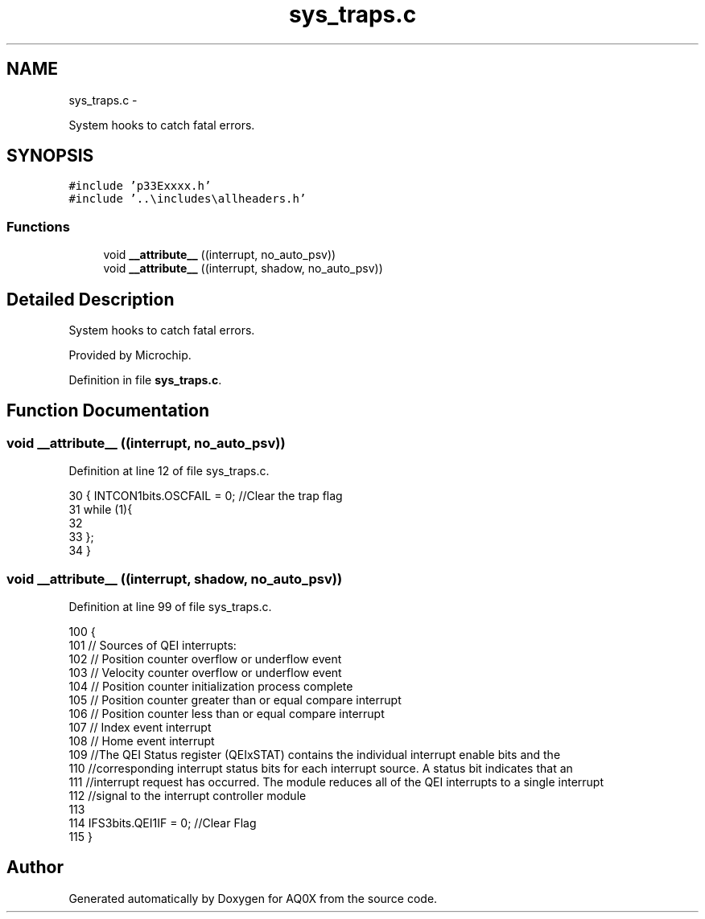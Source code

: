 .TH "sys_traps.c" 3 "Wed Oct 29 2014" "Version V0.0" "AQ0X" \" -*- nroff -*-
.ad l
.nh
.SH NAME
sys_traps.c \- 
.PP
System hooks to catch fatal errors\&.  

.SH SYNOPSIS
.br
.PP
\fC#include 'p33Exxxx\&.h'\fP
.br
\fC#include '\&.\&.\\includes\\allheaders\&.h'\fP
.br

.SS "Functions"

.in +1c
.ti -1c
.RI "void \fB__attribute__\fP ((interrupt, no_auto_psv))"
.br
.ti -1c
.RI "void \fB__attribute__\fP ((interrupt, shadow, no_auto_psv))"
.br
.in -1c
.SH "Detailed Description"
.PP 
System hooks to catch fatal errors\&. 

Provided by Microchip\&. 
.PP
Definition in file \fBsys_traps\&.c\fP\&.
.SH "Function Documentation"
.PP 
.SS "void __attribute__ ((interrupt, no_auto_psv))"

.PP
Definition at line 12 of file sys_traps\&.c\&.
.PP
.nf
30 { INTCON1bits\&.OSCFAIL = 0; //Clear the trap flag
31 while (1){
32     
33 };
34 }
.fi
.SS "void __attribute__ ((interrupt, shadow, no_auto_psv))"

.PP
Definition at line 99 of file sys_traps\&.c\&.
.PP
.nf
100 {
101 // Sources of QEI interrupts:
102 // Position counter overflow or underflow event
103 // Velocity counter overflow or underflow event
104 // Position counter initialization process complete
105 // Position counter greater than or equal compare interrupt 
106 // Position counter less than or equal compare interrupt
107 // Index event interrupt
108 // Home event interrupt
109 //The QEI Status register (QEIxSTAT) contains the individual interrupt enable bits and the
110 //corresponding interrupt status bits for each interrupt source\&. A status bit indicates that an
111 //interrupt request has occurred\&. The module reduces all of the QEI interrupts to a single interrupt
112 //signal to the interrupt controller module
113 
114 IFS3bits\&.QEI1IF = 0; //Clear Flag
115 }
.fi
.SH "Author"
.PP 
Generated automatically by Doxygen for AQ0X from the source code\&.
